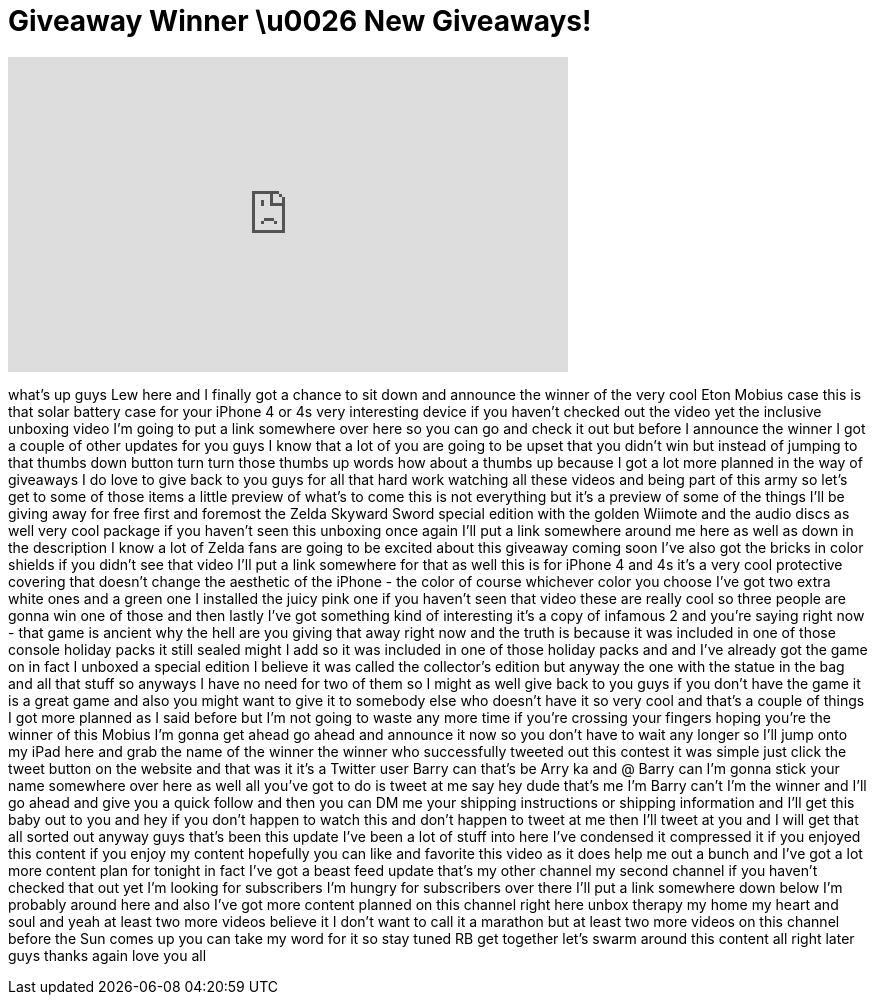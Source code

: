= Giveaway Winner \u0026 New Giveaways!
:published_at: 2011-12-10
:hp-alt-title: Giveaway Winner \u0026 New Giveaways!
:hp-image: https://i.ytimg.com/vi/Qy-4RHwdqKc/maxresdefault.jpg


++++
<iframe width="560" height="315" src="https://www.youtube.com/embed/Qy-4RHwdqKc?rel=0" frameborder="0" allow="autoplay; encrypted-media" allowfullscreen></iframe>
++++

what's up guys Lew here and I finally
got a chance to sit down and announce
the winner of the very cool Eton Mobius
case this is that solar battery case for
your iPhone 4 or 4s very interesting
device if you haven't checked out the
video yet the inclusive unboxing video
I'm going to put a link somewhere over
here so you can go and check it out but
before I announce the winner I got a
couple of other updates for you guys I
know that a lot of you are going to be
upset that you didn't win but instead of
jumping to that thumbs down button turn
turn those thumbs up words how about a
thumbs up because I got a lot more
planned in the way of giveaways I do
love to give back to you guys for all
that hard work watching all these videos
and being part of this army so let's get
to some of those items a little preview
of what's to come this is not everything
but it's a preview of some of the things
I'll be giving away for free first and
foremost the Zelda Skyward Sword special
edition with the golden Wiimote and the
audio discs as well very cool package if
you haven't seen this unboxing once
again I'll put a link somewhere around
me here as well as down in the
description I know a lot of Zelda fans
are going to be excited about this
giveaway coming soon I've also got the
bricks in color shields if you didn't
see that video I'll put a link somewhere
for that as well this is for iPhone 4
and 4s it's a very cool protective
covering that doesn't change the
aesthetic of the iPhone - the color of
course whichever color you choose I've
got two extra white ones and a green one
I installed the juicy pink one if you
haven't seen that video these are really
cool so three people are gonna win one
of those and then lastly I've got
something kind of interesting it's a
copy of infamous 2 and you're saying
right now - that game is ancient why the
hell are you giving that away right now
and the truth is because it was included
in one of those console holiday packs it
still sealed might I add so it was
included in one of those holiday packs
and and I've already got the game on in
fact I unboxed a special edition I
believe it was called the collector's
edition but anyway the one with the
statue in the bag and all that stuff so
anyways I have no need for two of them
so I might as well give back to you guys
if you don't have the game it is a great
game and also you might want to give it
to somebody else who doesn't have it so
very cool and that's a couple of things
I got more planned as I said before but
I'm not going to waste any more time if
you're
crossing your fingers hoping you're the
winner of this Mobius I'm gonna get
ahead go ahead and announce it now so
you don't have to wait any longer so
I'll jump onto my iPad here and grab the
name of the winner the winner who
successfully tweeted out this contest it
was simple just click the tweet button
on the website and that was it
it's a Twitter user Barry can that's be
Arry ka and @ Barry can I'm gonna stick
your name somewhere over here as well
all you've got to do is tweet at me say
hey dude that's me I'm Barry can't I'm
the winner and I'll go ahead and give
you a quick follow and then you can DM
me your shipping instructions or
shipping information and I'll get this
baby out to you and hey if you don't
happen to watch this and don't happen to
tweet at me then I'll tweet at you and I
will get that all sorted out anyway guys
that's been this update I've been a lot
of stuff into here I've condensed it
compressed it if you enjoyed this
content if you enjoy my content
hopefully you can like and favorite this
video as it does help me out a bunch and
I've got a lot more content plan for
tonight in fact I've got a beast feed
update that's my other channel my second
channel if you haven't checked that out
yet I'm looking for subscribers I'm
hungry for subscribers over there I'll
put a link somewhere down below I'm
probably around here and also I've got
more content planned on this channel
right here unbox therapy my home my
heart and soul and yeah at least two
more videos believe it I don't want to
call it a marathon but at least two more
videos on this channel before the Sun
comes up you can take my word for it so
stay tuned RB get together let's swarm
around this content all right later guys
thanks again love you all